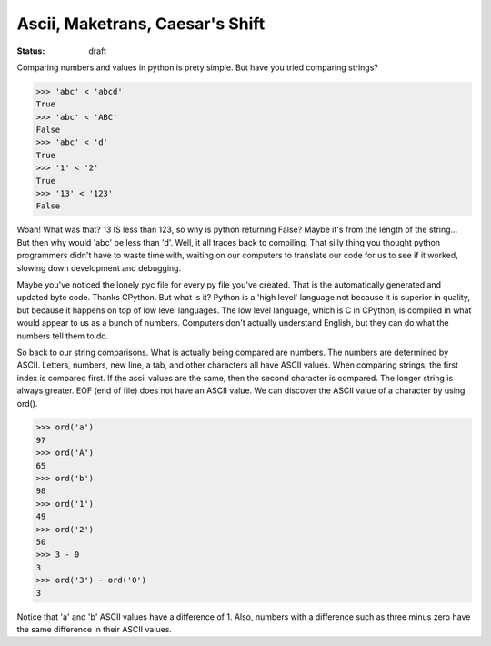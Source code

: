 Ascii, Maketrans, Caesar's Shift
################################
:status: draft

Comparing numbers and values in python is prety simple. But have you tried \
comparing strings?

.. code-block:: python

	>>> 'abc' < 'abcd'
	True
	>>> 'abc' < 'ABC'
	False
	>>> 'abc' < 'd'
	True
	>>> '1' < '2'
	True
	>>> '13' < '123'
	False

Woah! What was that? 13 IS less than 123, so why is python returning False? \
Maybe it's from the length of the string... But then why would 'abc' be less \
than 'd'. Well, it all traces back to compiling. That silly thing you thought \
python programmers didn't have to waste time with, waiting on our computers \
to translate our code for us to see if it worked, slowing down development \
and debugging.

Maybe you've noticed the lonely pyc file for every py file you've created. \
That is the automatically generated and updated byte code. Thanks CPython. \
But what is it? Python is a 'high level' language not because it is superior \
in quality, but because it happens on top of low level languages. The low \
level language, which is C in CPython, is compiled in what would appear to us \
as a bunch of numbers. Computers don't actually understand English, but they \
can do what the numbers tell them to do.

So back to our string comparisons. What is actually being compared are \
numbers. The numbers are determined by ASCII. Letters, numbers, new line, \
a tab, and other characters all have ASCII values. When comparing strings, \
the first index is compared first. If the ascii values are the same, then \
the second character is compared. The longer string is always greater. EOF \
(end of file) does not have an ASCII value. We can discover the ASCII value \
of a character by using ord().

.. code-block:: python

	>>> ord('a')
	97
	>>> ord('A')
	65
	>>> ord('b')
	98
	>>> ord('1')
	49
	>>> ord('2')
	50
	>>> 3 - 0
	3
	>>> ord('3') - ord('0')
	3

Notice that 'a' and 'b' ASCII values have a difference of 1. Also, numbers \
with a difference such as three minus zero have the same difference in \
their ASCII values.
